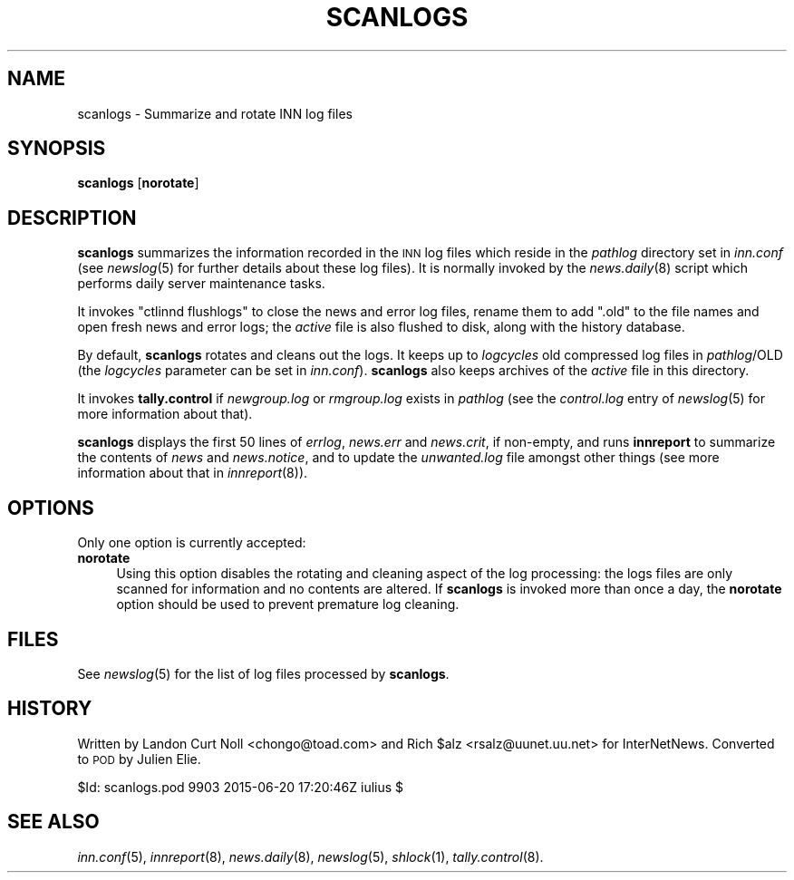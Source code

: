.\" Automatically generated by Pod::Man 2.28 (Pod::Simple 3.28)
.\"
.\" Standard preamble:
.\" ========================================================================
.de Sp \" Vertical space (when we can't use .PP)
.if t .sp .5v
.if n .sp
..
.de Vb \" Begin verbatim text
.ft CW
.nf
.ne \\$1
..
.de Ve \" End verbatim text
.ft R
.fi
..
.\" Set up some character translations and predefined strings.  \*(-- will
.\" give an unbreakable dash, \*(PI will give pi, \*(L" will give a left
.\" double quote, and \*(R" will give a right double quote.  \*(C+ will
.\" give a nicer C++.  Capital omega is used to do unbreakable dashes and
.\" therefore won't be available.  \*(C` and \*(C' expand to `' in nroff,
.\" nothing in troff, for use with C<>.
.tr \(*W-
.ds C+ C\v'-.1v'\h'-1p'\s-2+\h'-1p'+\s0\v'.1v'\h'-1p'
.ie n \{\
.    ds -- \(*W-
.    ds PI pi
.    if (\n(.H=4u)&(1m=24u) .ds -- \(*W\h'-12u'\(*W\h'-12u'-\" diablo 10 pitch
.    if (\n(.H=4u)&(1m=20u) .ds -- \(*W\h'-12u'\(*W\h'-8u'-\"  diablo 12 pitch
.    ds L" ""
.    ds R" ""
.    ds C` ""
.    ds C' ""
'br\}
.el\{\
.    ds -- \|\(em\|
.    ds PI \(*p
.    ds L" ``
.    ds R" ''
.    ds C`
.    ds C'
'br\}
.\"
.\" Escape single quotes in literal strings from groff's Unicode transform.
.ie \n(.g .ds Aq \(aq
.el       .ds Aq '
.\"
.\" If the F register is turned on, we'll generate index entries on stderr for
.\" titles (.TH), headers (.SH), subsections (.SS), items (.Ip), and index
.\" entries marked with X<> in POD.  Of course, you'll have to process the
.\" output yourself in some meaningful fashion.
.\"
.\" Avoid warning from groff about undefined register 'F'.
.de IX
..
.nr rF 0
.if \n(.g .if rF .nr rF 1
.if (\n(rF:(\n(.g==0)) \{
.    if \nF \{
.        de IX
.        tm Index:\\$1\t\\n%\t"\\$2"
..
.        if !\nF==2 \{
.            nr % 0
.            nr F 2
.        \}
.    \}
.\}
.rr rF
.\"
.\" Accent mark definitions (@(#)ms.acc 1.5 88/02/08 SMI; from UCB 4.2).
.\" Fear.  Run.  Save yourself.  No user-serviceable parts.
.    \" fudge factors for nroff and troff
.if n \{\
.    ds #H 0
.    ds #V .8m
.    ds #F .3m
.    ds #[ \f1
.    ds #] \fP
.\}
.if t \{\
.    ds #H ((1u-(\\\\n(.fu%2u))*.13m)
.    ds #V .6m
.    ds #F 0
.    ds #[ \&
.    ds #] \&
.\}
.    \" simple accents for nroff and troff
.if n \{\
.    ds ' \&
.    ds ` \&
.    ds ^ \&
.    ds , \&
.    ds ~ ~
.    ds /
.\}
.if t \{\
.    ds ' \\k:\h'-(\\n(.wu*8/10-\*(#H)'\'\h"|\\n:u"
.    ds ` \\k:\h'-(\\n(.wu*8/10-\*(#H)'\`\h'|\\n:u'
.    ds ^ \\k:\h'-(\\n(.wu*10/11-\*(#H)'^\h'|\\n:u'
.    ds , \\k:\h'-(\\n(.wu*8/10)',\h'|\\n:u'
.    ds ~ \\k:\h'-(\\n(.wu-\*(#H-.1m)'~\h'|\\n:u'
.    ds / \\k:\h'-(\\n(.wu*8/10-\*(#H)'\z\(sl\h'|\\n:u'
.\}
.    \" troff and (daisy-wheel) nroff accents
.ds : \\k:\h'-(\\n(.wu*8/10-\*(#H+.1m+\*(#F)'\v'-\*(#V'\z.\h'.2m+\*(#F'.\h'|\\n:u'\v'\*(#V'
.ds 8 \h'\*(#H'\(*b\h'-\*(#H'
.ds o \\k:\h'-(\\n(.wu+\w'\(de'u-\*(#H)/2u'\v'-.3n'\*(#[\z\(de\v'.3n'\h'|\\n:u'\*(#]
.ds d- \h'\*(#H'\(pd\h'-\w'~'u'\v'-.25m'\f2\(hy\fP\v'.25m'\h'-\*(#H'
.ds D- D\\k:\h'-\w'D'u'\v'-.11m'\z\(hy\v'.11m'\h'|\\n:u'
.ds th \*(#[\v'.3m'\s+1I\s-1\v'-.3m'\h'-(\w'I'u*2/3)'\s-1o\s+1\*(#]
.ds Th \*(#[\s+2I\s-2\h'-\w'I'u*3/5'\v'-.3m'o\v'.3m'\*(#]
.ds ae a\h'-(\w'a'u*4/10)'e
.ds Ae A\h'-(\w'A'u*4/10)'E
.    \" corrections for vroff
.if v .ds ~ \\k:\h'-(\\n(.wu*9/10-\*(#H)'\s-2\u~\d\s+2\h'|\\n:u'
.if v .ds ^ \\k:\h'-(\\n(.wu*10/11-\*(#H)'\v'-.4m'^\v'.4m'\h'|\\n:u'
.    \" for low resolution devices (crt and lpr)
.if \n(.H>23 .if \n(.V>19 \
\{\
.    ds : e
.    ds 8 ss
.    ds o a
.    ds d- d\h'-1'\(ga
.    ds D- D\h'-1'\(hy
.    ds th \o'bp'
.    ds Th \o'LP'
.    ds ae ae
.    ds Ae AE
.\}
.rm #[ #] #H #V #F C
.\" ========================================================================
.\"
.IX Title "SCANLOGS 8"
.TH SCANLOGS 8 "2015-09-12" "INN 2.6.1" "InterNetNews Documentation"
.\" For nroff, turn off justification.  Always turn off hyphenation; it makes
.\" way too many mistakes in technical documents.
.if n .ad l
.nh
.SH "NAME"
scanlogs \- Summarize and rotate INN log files
.SH "SYNOPSIS"
.IX Header "SYNOPSIS"
\&\fBscanlogs\fR [\fBnorotate\fR]
.SH "DESCRIPTION"
.IX Header "DESCRIPTION"
\&\fBscanlogs\fR summarizes the information recorded in the \s-1INN\s0 log files which
reside in the \fIpathlog\fR directory set in \fIinn.conf\fR (see \fInewslog\fR\|(5) for
further details about these log files).  It is normally invoked by the
\&\fInews.daily\fR\|(8) script which performs daily server maintenance tasks.
.PP
It invokes \f(CW\*(C`ctlinnd flushlogs\*(C'\fR to close the news and error log files,
rename them to add \f(CW\*(C`.old\*(C'\fR to the file names and open fresh news and
error logs; the \fIactive\fR file is also flushed to disk, along with the
history database.
.PP
By default, \fBscanlogs\fR rotates and cleans out the logs.  It keeps up to
\&\fIlogcycles\fR old compressed log files in \fIpathlog\fR/OLD (the \fIlogcycles\fR
parameter can be set in \fIinn.conf\fR).  \fBscanlogs\fR also keeps archives
of the \fIactive\fR file in this directory.
.PP
It invokes \fBtally.control\fR if \fInewgroup.log\fR or \fIrmgroup.log\fR exists
in \fIpathlog\fR (see the \fIcontrol.log\fR entry of \fInewslog\fR\|(5) for more
information about that).
.PP
\&\fBscanlogs\fR displays the first 50 lines of \fIerrlog\fR, \fInews.err\fR
and \fInews.crit\fR, if non-empty, and runs \fBinnreport\fR to summarize
the contents of \fInews\fR and \fInews.notice\fR, and to update the
\&\fIunwanted.log\fR file amongst other things (see more information about
that in \fIinnreport\fR\|(8)).
.SH "OPTIONS"
.IX Header "OPTIONS"
Only one option is currently accepted:
.IP "\fBnorotate\fR" 4
.IX Item "norotate"
Using this option disables the rotating and cleaning aspect of the log
processing:  the logs files are only scanned for information and no contents
are altered.  If \fBscanlogs\fR is invoked more than once a day, the \fBnorotate\fR
option should be used to prevent premature log cleaning.
.SH "FILES"
.IX Header "FILES"
See \fInewslog\fR\|(5) for the list of log files processed by \fBscanlogs\fR.
.SH "HISTORY"
.IX Header "HISTORY"
Written by Landon Curt Noll <chongo@toad.com> and Rich \f(CW$alz\fR
<rsalz@uunet.uu.net> for InterNetNews.  Converted to \s-1POD\s0 by Julien Elie.
.PP
\&\f(CW$Id:\fR scanlogs.pod 9903 2015\-06\-20 17:20:46Z iulius $
.SH "SEE ALSO"
.IX Header "SEE ALSO"
\&\fIinn.conf\fR\|(5), \fIinnreport\fR\|(8), \fInews.daily\fR\|(8), \fInewslog\fR\|(5), \fIshlock\fR\|(1),
\&\fItally.control\fR\|(8).
